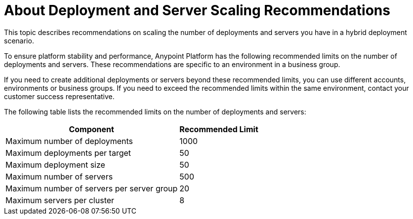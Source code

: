 = About Deployment and Server Scaling Recommendations

This topic describes recommendations on scaling the number of deployments and servers you have in a hybrid deployment scenario.

To ensure platform stability and performance, Anypoint Platform has the following recommended limits on the number of deployments and servers. These recommendations are specific to an environment in a business group. 

If you need to create additional deployments or servers beyond these recommended limits, you can use different accounts, environments or business groups. If you need to exceed the recommended limits within the same environment, contact your customer success representative.

The following table lists the recommended limits on the number of deployments and servers:

[%header%autowidth.spread]
|===
| Component | Recommended Limit
| Maximum number of deployments | 1000
| Maximum deployments per target | 50
| Maximum deployment size | 50
| Maximum number of servers | 500
| Maximum number of servers per server group | 20
| Maximum servers per cluster | 8
|===
